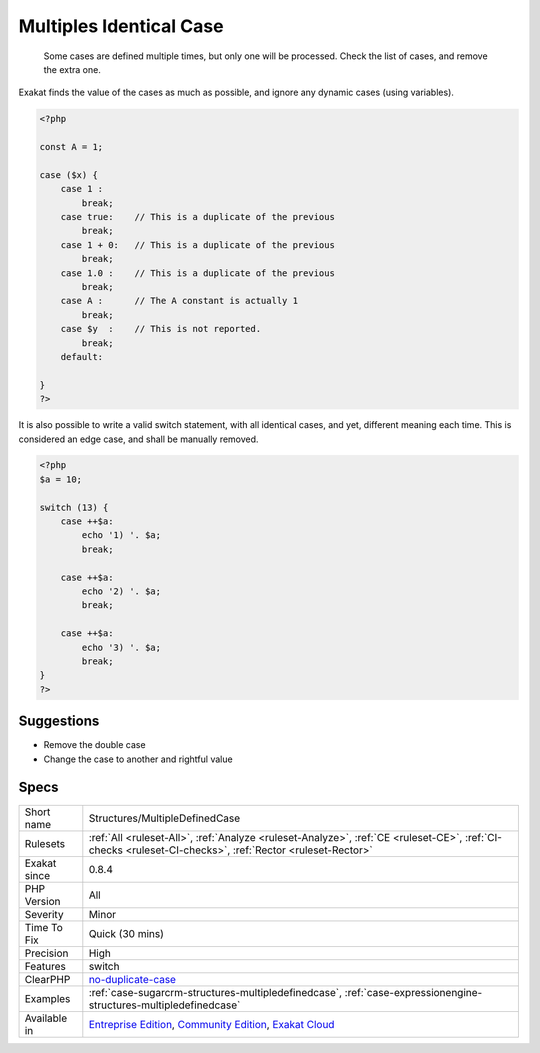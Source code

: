 .. _structures-multipledefinedcase:

.. _multiples-identical-case:

Multiples Identical Case
++++++++++++++++++++++++

  Some cases are defined multiple times, but only one will be processed. Check the list of cases, and remove the extra one.

Exakat finds the value of the cases as much as possible, and ignore any dynamic cases (using variables).


.. code-block:: php
   
   <?php
   
   const A = 1;
   
   case ($x) {
       case 1 : 
           break;
       case true:    // This is a duplicate of the previous
           break; 
       case 1 + 0:   // This is a duplicate of the previous
           break; 
       case 1.0 :    // This is a duplicate of the previous
           break; 
       case A :      // The A constant is actually 1
           break; 
       case $y  :    // This is not reported.
           break; 
       default:
           
   }
   ?>


It is also possible to write a valid switch statement, with all identical cases, and yet, different meaning each time. This is considered an edge case, and shall be manually removed.


.. code-block:: php
   
   <?php
   $a = 10;
   
   switch (13) {
       case ++$a: 
           echo '1) '. $a;
           break;
       
       case ++$a: 
           echo '2) '. $a;
           break;
       
       case ++$a: 
           echo '3) '. $a;
           break;
   }
   ?>

Suggestions
___________

* Remove the double case
* Change the case to another and rightful value




Specs
_____

+--------------+-----------------------------------------------------------------------------------------------------------------------------------------------------------------------------------------+
| Short name   | Structures/MultipleDefinedCase                                                                                                                                                          |
+--------------+-----------------------------------------------------------------------------------------------------------------------------------------------------------------------------------------+
| Rulesets     | :ref:`All <ruleset-All>`, :ref:`Analyze <ruleset-Analyze>`, :ref:`CE <ruleset-CE>`, :ref:`CI-checks <ruleset-CI-checks>`, :ref:`Rector <ruleset-Rector>`                                |
+--------------+-----------------------------------------------------------------------------------------------------------------------------------------------------------------------------------------+
| Exakat since | 0.8.4                                                                                                                                                                                   |
+--------------+-----------------------------------------------------------------------------------------------------------------------------------------------------------------------------------------+
| PHP Version  | All                                                                                                                                                                                     |
+--------------+-----------------------------------------------------------------------------------------------------------------------------------------------------------------------------------------+
| Severity     | Minor                                                                                                                                                                                   |
+--------------+-----------------------------------------------------------------------------------------------------------------------------------------------------------------------------------------+
| Time To Fix  | Quick (30 mins)                                                                                                                                                                         |
+--------------+-----------------------------------------------------------------------------------------------------------------------------------------------------------------------------------------+
| Precision    | High                                                                                                                                                                                    |
+--------------+-----------------------------------------------------------------------------------------------------------------------------------------------------------------------------------------+
| Features     | switch                                                                                                                                                                                  |
+--------------+-----------------------------------------------------------------------------------------------------------------------------------------------------------------------------------------+
| ClearPHP     | `no-duplicate-case <https://github.com/dseguy/clearPHP/tree/master/rules/no-duplicate-case.md>`__                                                                                       |
+--------------+-----------------------------------------------------------------------------------------------------------------------------------------------------------------------------------------+
| Examples     | :ref:`case-sugarcrm-structures-multipledefinedcase`, :ref:`case-expressionengine-structures-multipledefinedcase`                                                                        |
+--------------+-----------------------------------------------------------------------------------------------------------------------------------------------------------------------------------------+
| Available in | `Entreprise Edition <https://www.exakat.io/entreprise-edition>`_, `Community Edition <https://www.exakat.io/community-edition>`_, `Exakat Cloud <https://www.exakat.io/exakat-cloud/>`_ |
+--------------+-----------------------------------------------------------------------------------------------------------------------------------------------------------------------------------------+


